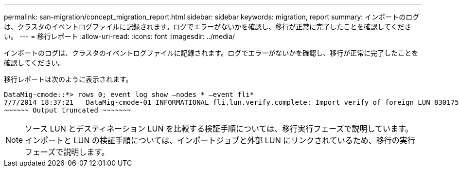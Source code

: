 ---
permalink: san-migration/concept_migration_report.html 
sidebar: sidebar 
keywords: migration, report 
summary: インポートのログは、クラスタのイベントログファイルに記録されます。ログでエラーがないかを確認し、移行が正常に完了したことを確認してください。 
---
= 移行レポート
:allow-uri-read: 
:icons: font
:imagesdir: ../media/


[role="lead"]
インポートのログは、クラスタのイベントログファイルに記録されます。ログでエラーがないかを確認し、移行が正常に完了したことを確認してください。

移行レポートは次のように表示されます。

[listing]
----
DataMig-cmode::*> rows 0; event log show –nodes * –event fli*
7/7/2014 18:37:21   DataMig-cmode-01 INFORMATIONAL fli.lun.verify.complete: Import verify of foreign LUN 83017542001E of size 42949672960 bytes from array model DF600F belonging to vendor HITACHI  with NetApp LUN QvChd+EUXoiS is successfully completed.
~~~~~~ Output truncated ~~~~~~~
----
[NOTE]
====
ソース LUN とデスティネーション LUN を比較する検証手順については、移行実行フェーズで説明しています。インポートと LUN の検証手順については、インポートジョブと外部 LUN にリンクされているため、移行の実行フェーズで説明します。

====